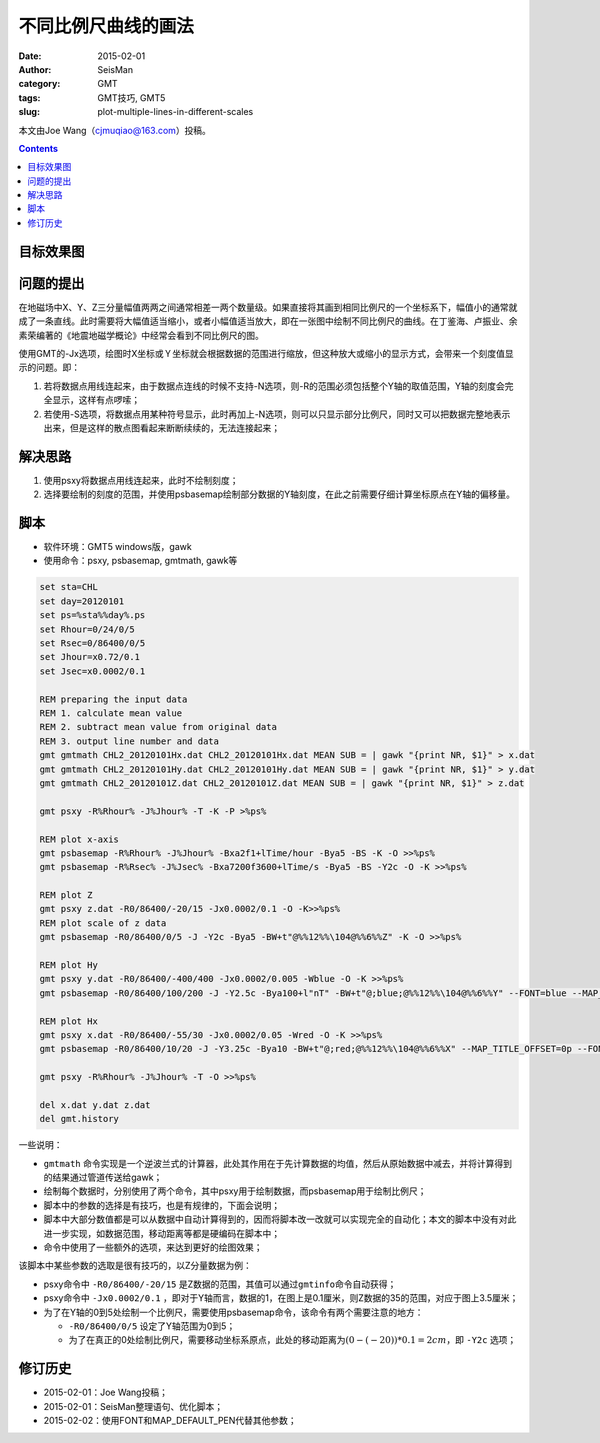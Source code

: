 不同比例尺曲线的画法
####################

:date: 2015-02-01
:author: SeisMan
:category: GMT
:tags: GMT技巧, GMT5
:slug: plot-multiple-lines-in-different-scales

本文由Joe Wang（cjmuqiao@163.com）投稿。

.. contents::

目标效果图
==========

.. figure:: /images/2015020101.png
   :width: 600px
   :align: center
   :alt: final figure

问题的提出
==========

在地磁场中X、Y、Z三分量幅值两两之间通常相差一两个数量级。如果直接将其画到相同比例尺的一个坐标系下，幅值小的通常就成了一条直线。此时需要将大幅值适当缩小，或者小幅值适当放大，即在一张图中绘制不同比例尺的曲线。在丁鉴海、卢振业、余素荣编著的《地震地磁学概论》中经常会看到不同比例尺的图。

使用GMT的-Jx选项，绘图时X坐标或Ｙ坐标就会根据数据的范围进行缩放，但这种放大或缩小的显示方式，会带来一个刻度值显示的问题。即：

#. 若将数据点用线连起来，由于数据点连线的时候不支持-N选项，则-R的范围必须包括整个Y轴的取值范围，Y轴的刻度会完全显示，这样有点啰嗦；
#. 若使用-S选项，将数据点用某种符号显示，此时再加上-N选项，则可以只显示部分比例尺，同时又可以把数据完整地表示出来，但是这样的散点图看起来断断续续的，无法连接起来；

解决思路
========

#. 使用psxy将数据点用线连起来，此时不绘制刻度；
#. 选择要绘制的刻度的范围，并使用psbasemap绘制部分数据的Y轴刻度，在此之前需要仔细计算坐标原点在Y轴的偏移量。

脚本
====

- 软件环境：GMT5 windows版，gawk
- 使用命令：psxy, psbasemap, gmtmath, gawk等

.. code-block:: batch

    set sta=CHL
    set day=20120101
    set ps=%sta%%day%.ps
    set Rhour=0/24/0/5
    set Rsec=0/86400/0/5
    set Jhour=x0.72/0.1
    set Jsec=x0.0002/0.1

    REM preparing the input data
    REM 1. calculate mean value
    REM 2. subtract mean value from original data
    REM 3. output line number and data
    gmt gmtmath CHL2_20120101Hx.dat CHL2_20120101Hx.dat MEAN SUB = | gawk "{print NR, $1}" > x.dat
    gmt gmtmath CHL2_20120101Hy.dat CHL2_20120101Hy.dat MEAN SUB = | gawk "{print NR, $1}" > y.dat
    gmt gmtmath CHL2_20120101Z.dat CHL2_20120101Z.dat MEAN SUB = | gawk "{print NR, $1}" > z.dat

    gmt psxy -R%Rhour% -J%Jhour% -T -K -P >%ps%

    REM plot x-axis
    gmt psbasemap -R%Rhour% -J%Jhour% -Bxa2f1+lTime/hour -Bya5 -BS -K -O >>%ps%
    gmt psbasemap -R%Rsec% -J%Jsec% -Bxa7200f3600+lTime/s -Bya5 -BS -Y2c -O -K >>%ps%

    REM plot Z
    gmt psxy z.dat -R0/86400/-20/15 -Jx0.0002/0.1 -O -K>>%ps%
    REM plot scale of z data
    gmt psbasemap -R0/86400/0/5 -J -Y2c -Bya5 -BW+t"@%%12%%\104@%%6%%Z" -K -O >>%ps%

    REM plot Hy
    gmt psxy y.dat -R0/86400/-400/400 -Jx0.0002/0.005 -Wblue -O -K >>%ps%
    gmt psbasemap -R0/86400/100/200 -J -Y2.5c -Bya100+l"nT" -BW+t"@;blue;@%%12%%\104@%%6%%Y" --FONT=blue --MAP_DEFAULT_PEN=+blue --MAP_TITLE_OFFSET=0p -O -K >>%ps%

    REM plot Hx
    gmt psxy x.dat -R0/86400/-55/30 -Jx0.0002/0.05 -Wred -O -K >>%ps%
    gmt psbasemap -R0/86400/10/20 -J -Y3.25c -Bya10 -BW+t"@;red;@%%12%%\104@%%6%%X" --MAP_TITLE_OFFSET=0p --FONT=red --MAP_DEFAULT_PEN=+blue -O -K >>%ps%

    gmt psxy -R%Rhour% -J%Jhour% -T -O >>%ps%

    del x.dat y.dat z.dat
    del gmt.history

一些说明：

- ``gmtmath`` 命令实现是一个逆波兰式的计算器，此处其作用在于先计算数据的均值，然后从原始数据中减去，并将计算得到的结果通过管道传送给gawk；
- 绘制每个数据时，分别使用了两个命令，其中psxy用于绘制数据，而psbasemap用于绘制比例尺；
- 脚本中的参数的选择是有技巧，也是有规律的，下面会说明；
- 脚本中大部分数值都是可以从数据中自动计算得到的，因而将脚本改一改就可以实现完全的自动化；本文的脚本中没有对此进一步实现，如数据范围，移动距离等都是硬编码在脚本中；
- 命令中使用了一些额外的选项，来达到更好的绘图效果；

该脚本中某些参数的选取是很有技巧的，以Z分量数据为例：

- psxy命令中 ``-R0/86400/-20/15`` 是Z数据的范围，其值可以通过\ ``gmtinfo``\ 命令自动获得；
- psxy命令中 ``-Jx0.0002/0.1`` ，即对于Y轴而言，数据的1，在图上是0.1厘米，则Z数据的35的范围，对应于图上3.5厘米；
- 为了在Y轴的0到5处绘制一个比例尺，需要使用psbasemap命令，该命令有两个需要注意的地方：

  - ``-R0/86400/0/5`` 设定了Y轴范围为0到5；
  - 为了在真正的0处绘制比例尺，需要移动坐标系原点，此处的移动距离为\ :math:`(0-(-20))*0.1=2cm`\ ，即 ``-Y2c`` 选项；

修订历史
========

- 2015-02-01：Joe Wang投稿；
- 2015-02-01：SeisMan整理语句、优化脚本；
- 2015-02-02：使用FONT和MAP_DEFAULT_PEN代替其他参数；
